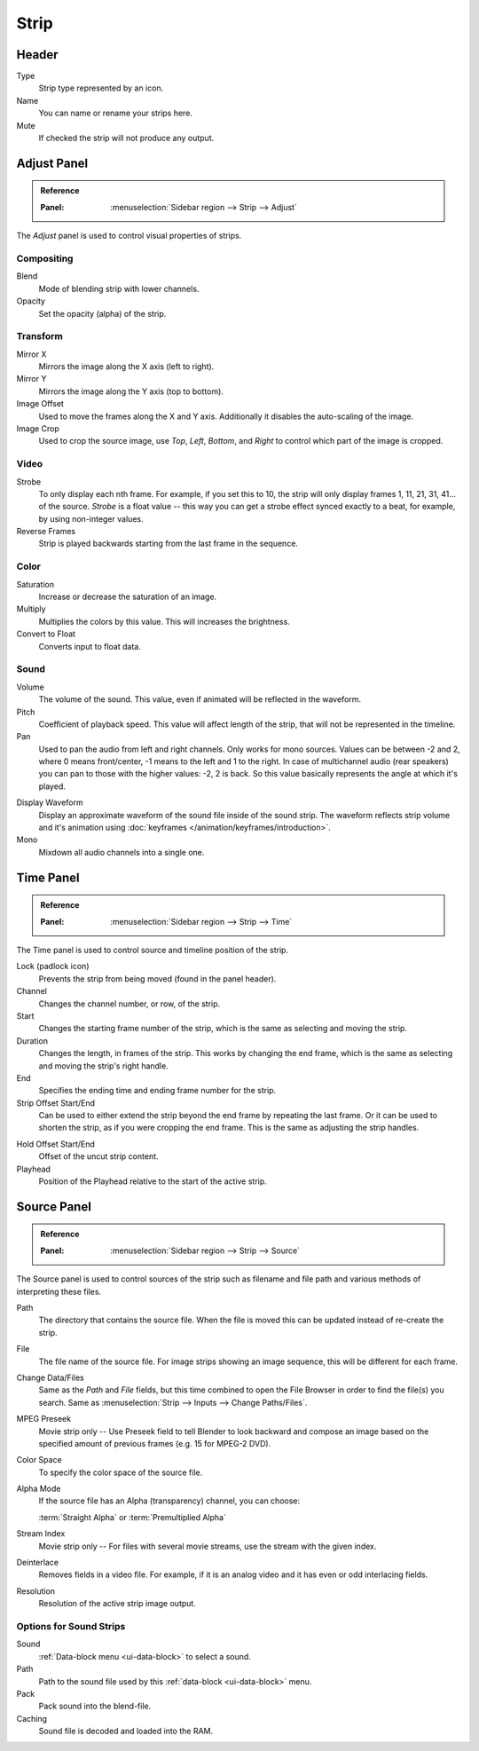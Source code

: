 
*****
Strip
*****

Header
======

Type
   Strip type represented by an icon.
Name
   You can name or rename your strips here.
Mute
   If checked the strip will not produce any output.


Adjust Panel
============

.. admonition:: Reference
   :class: refbox

   :Panel:     :menuselection:`Sidebar region --> Strip --> Adjust`

The *Adjust* panel is used to control visual properties of strips.


Compositing
-----------

Blend
   Mode of blending strip with lower channels.
Opacity
   Set the opacity (alpha) of the strip.


Transform
---------

Mirror X
   Mirrors the image along the X axis (left to right).
Mirror Y
   Mirrors the image along the Y axis (top to bottom).
Image Offset
   Used to move the frames along the X and Y axis.
   Additionally it disables the auto-scaling of the image.
Image Crop
   Used to crop the source image, use *Top*, *Left*,
   *Bottom*, and *Right* to control which part of the image is cropped.


Video
-----

Strobe
   To only display each nth frame. For example, if you set this to 10,
   the strip will only display frames 1, 11, 21, 31, 41... of the source.
   *Strobe* is a float value -- this way you can get a strobe effect synced exactly to a beat,
   for example, by using non-integer values.
Reverse Frames
   Strip is played backwards starting from the last frame in the sequence.


Color
-----

Saturation
   Increase or decrease the saturation of an image.
Multiply
   Multiplies the colors by this value. This will increases the brightness.
Convert to Float
   Converts input to float data.


Sound
-----

Volume
   The volume of the sound. This value, even if animated will be reflected in the waveform.
Pitch
   Coefficient of playback speed.
   This value will affect length of the strip, that will not be represented in the timeline.
Pan
   Used to pan the audio from left and right channels. Only works for mono sources.
   Values can be between -2 and 2, where 0 means front/center, -1 means to the left and 1 to the right.
   In case of multichannel audio (rear speakers) you can pan to those with the higher values: -2, 2 is back.
   So this value basically represents the angle at which it's played.

.. _sequencer-sound-waveform:

Display Waveform
   Display an approximate waveform of the sound file inside of the sound strip.
   The waveform reflects strip volume and it's animation using :doc:`keyframes </animation/keyframes/introduction>`.
Mono
   Mixdown all audio channels into a single one.


Time Panel
==========

.. admonition:: Reference
   :class: refbox

   :Panel:     :menuselection:`Sidebar region --> Strip --> Time`

The Time panel is used to control source and timeline position of the strip.

Lock (padlock icon)
   Prevents the strip from being moved (found in the panel header).

Channel
   Changes the channel number, or row, of the strip.
Start
   Changes the starting frame number of the strip, which is the same as selecting and moving the strip.
Duration
   Changes the length, in frames of the strip. This works by changing the end frame,
   which is the same as selecting and moving the strip's right handle.
End
   Specifies the ending time and ending frame number for the strip.
Strip Offset Start/End
   Can be used to either extend the strip beyond the end frame by repeating the last frame.
   Or it can be used to shorten the strip, as if you were cropping the end frame.
   This is the same as adjusting the strip handles.

.. _sequencer-duration-hard:

Hold Offset Start/End
   Offset of the uncut strip content.
Playhead
   Position of the Playhead relative to the start of the active strip.


Source Panel
============

.. admonition:: Reference
   :class: refbox

   :Panel:     :menuselection:`Sidebar region --> Strip --> Source`

The Source panel is used to control sources of the strip
such as filename and file path and various methods of interpreting these files.

Path
   The directory that contains the source file.
   When the file is moved this can be updated instead of re-create the strip.
File
   The file name of the source file.
   For image strips showing an image sequence, this will be different for each frame.
Change Data/Files
   Same as the *Path* and *File* fields, but this time combined to open the File Browser in order to
   find the file(s) you search. Same as :menuselection:`Strip --> Inputs --> Change Paths/Files`.

MPEG Preseek
   Movie strip only -- Use Preseek field to tell Blender to look backward and compose an image
   based on the specified amount of previous frames (e.g. 15 for MPEG-2 DVD).
Color Space
   To specify the color space of the source file.
Alpha Mode
   If the source file has an Alpha (transparency) channel, you can choose:

   :term:`Straight Alpha` or :term:`Premultiplied Alpha`
Stream Index
   Movie strip only -- For files with several movie streams, use the stream with the given index.
Deinterlace
   Removes fields in a video file. For example,
   if it is an analog video and it has even or odd interlacing fields.
Resolution
   Resolution of the active strip image output.


Options for Sound Strips
------------------------

Sound
   :ref:`Data-block menu <ui-data-block>` to select a sound.
Path
   Path to the sound file used by this :ref:`data-block <ui-data-block>` menu.
Pack
   Pack sound into the blend-file.
Caching
   Sound file is decoded and loaded into the RAM.
